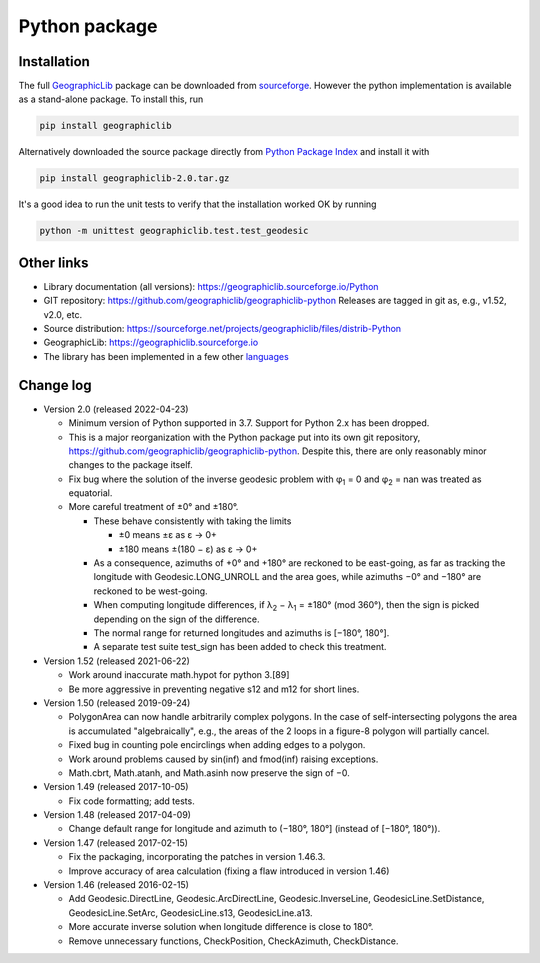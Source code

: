Python package
==============

Installation
------------

The full `GeographicLib <../../index.html>`_ package
can be downloaded from
`sourceforge
<https://sourceforge.net/projects/geographiclib/files/distrib-Python>`_.
However the python implementation is available as a stand-alone package.
To install this, run

.. code-block:: sh

  pip install geographiclib

Alternatively downloaded the source package directly from
`Python Package Index <https://pypi.org/project/geographiclib/>`_
and install it with

.. code-block:: sh

  pip install geographiclib-2.0.tar.gz

It's a good idea to run the unit tests to verify that the installation
worked OK by running

.. code-block:: sh

  python -m unittest geographiclib.test.test_geodesic

Other links
-----------

* Library documentation (all versions):
  `https://geographiclib.sourceforge.io/Python <..>`_
* GIT repository: https://github.com/geographiclib/geographiclib-python
  Releases are tagged in git as, e.g., v1.52, v2.0, etc.
* Source distribution:
  https://sourceforge.net/projects/geographiclib/files/distrib-Python
* GeographicLib:
  `https://geographiclib.sourceforge.io <../../index.html>`_
* The library has been implemented in a few other
  `languages <../../doc/library.html#languages>`_

Change log
----------

* Version 2.0 (released 2022-04-23)

  * Minimum version of Python supported in 3.7.  Support for Python 2.x
    has been dropped.
  * This is a major reorganization with the Python package put into its own
    git repository, https://github.com/geographiclib/geographiclib-python.
    Despite this, there are only reasonably minor changes to the package
    itself.
  * Fix bug where the solution of the inverse geodesic problem with φ\
    :sub:`1` = 0 and φ\ :sub:`2` = nan was treated as equatorial.
  * More careful treatment of ±0° and ±180°.

    * These behave consistently with taking the limits

      * ±0 means ±ε as ε → 0+
      * ±180 means ±(180 − ε) as ε → 0+
    * As a consequence, azimuths of +0° and +180° are reckoned to be
      east-going, as far as tracking the longitude with
      Geodesic.LONG_UNROLL and the area goes, while azimuths −0° and
      −180° are reckoned to be west-going.
    * When computing longitude differences, if λ\ :sub:`2` − λ\ :sub:`1`
      = ±180° (mod 360°), then the sign is picked depending on the sign
      of the difference.
    * The normal range for returned longitudes and azimuths is
      [−180°, 180°].
    * A separate test suite test_sign has been added to check this
      treatment.

* Version 1.52 (released 2021-06-22)

  * Work around inaccurate math.hypot for python 3.[89]
  * Be more aggressive in preventing negative s12 and m12 for short
    lines.

* Version 1.50 (released 2019-09-24)

  * PolygonArea can now handle arbitrarily complex polygons.  In the
    case of self-intersecting polygons the area is accumulated
    "algebraically", e.g., the areas of the 2 loops in a figure-8
    polygon will partially cancel.
  * Fixed bug in counting pole encirclings when adding edges to a
    polygon.
  * Work around problems caused by sin(inf) and fmod(inf) raising
    exceptions.
  * Math.cbrt, Math.atanh, and Math.asinh now preserve the sign of −0.

* Version 1.49 (released 2017-10-05)

  * Fix code formatting; add tests.

* Version 1.48 (released 2017-04-09)

  * Change default range for longitude and azimuth to (−180°, 180°]
    (instead of [−180°, 180°)).

* Version 1.47 (released 2017-02-15)

  * Fix the packaging, incorporating the patches in version 1.46.3.
  * Improve accuracy of area calculation (fixing a flaw introduced in
    version 1.46)

* Version 1.46 (released 2016-02-15)

  * Add Geodesic.DirectLine, Geodesic.ArcDirectLine,
    Geodesic.InverseLine, GeodesicLine.SetDistance, GeodesicLine.SetArc,
    GeodesicLine.s13, GeodesicLine.a13.
  * More accurate inverse solution when longitude difference is close to
    180°.
  * Remove unnecessary functions, CheckPosition, CheckAzimuth,
    CheckDistance.

